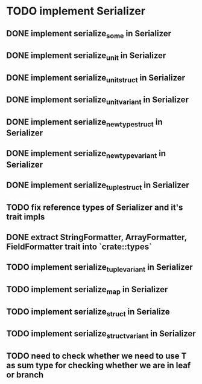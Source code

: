 * TODO implement Serializer
** DONE implement serialize_some in Serializer
** DONE implement serialize_unit in Serializer
** DONE implement serialize_unit_struct in Serializer
** DONE implement serialize_unit_variant in Serializer
** DONE implement serialize_newtype_struct in Serializer
** DONE implement serialize_newtype_variant in Serializer
** DONE implement serialize_tuple_struct in Serializer
** TODO fix reference types of Serializer and it's trait impls
** DONE extract StringFormatter, ArrayFormatter, FieldFormatter trait into `crate::types`
** TODO implement serialize_tuple_variant in Serializer
** TODO implement serialize_map in Serializer
** TODO implement serialize_struct in Serialize
** TODO implement serialize_struct_variant in Serializer
** TODO need to check whether we need to use T as sum type for checking whether we are in leaf or branch
